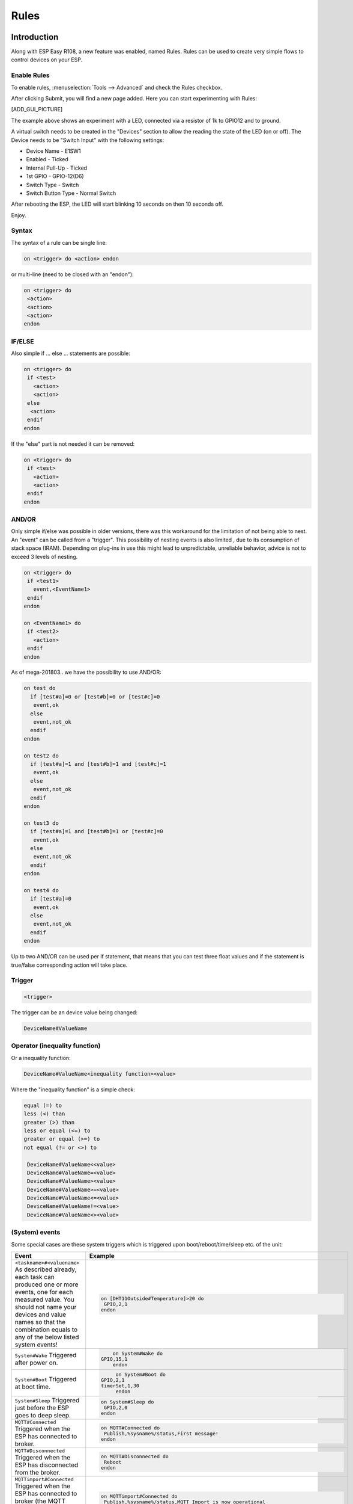 Rules
*****

Introduction
============

Along with ESP Easy R108, a new feature was enabled, named Rules.
Rules can be used to create very simple flows to control devices on your ESP.

Enable Rules
------------

To enable rules, :menuselection:`Tools --> Advanced` and check the Rules checkbox.

After clicking Submit, you will find a new page added. Here you can start
experimenting with Rules:

[ADD_GUI_PICTURE]

The example above shows an experiment with a LED, connected via a resistor of
1k to GPIO12 and to ground.

A virtual switch needs to be created in the "Devices" section to allow the
reading the state of the LED (on or off). The Device needs to be "Switch Input"
with the following settings:

* Device Name - E1SW1
* Enabled - Ticked
* Internal Pull-Up - Ticked
* 1st GPIO - GPIO-12(D6)
* Switch Type - Switch
* Switch Button Type - Normal Switch

After rebooting the ESP, the LED will start blinking 10 seconds on then 10 seconds off.

Enjoy.

Syntax
------

The syntax of a rule can be single line:

.. code-block:: html

  on <trigger> do <action> endon

or multi-line (need to be closed with an "endon"):

.. code-block:: html

  on <trigger> do
   <action>
   <action>
   <action>
  endon

IF/ELSE
-------

Also simple if ... else ... statements are possible:

.. code-block:: html

 on <trigger> do
  if <test>
    <action>
    <action>
  else
   <action>
  endif
 endon

If the "else" part is not needed it can be removed:

.. code-block:: html

 on <trigger> do
  if <test>
    <action>
    <action>
  endif
 endon

AND/OR
------

Only simple if/else was possible in older versions, there was this workaround
for the limitation of not being able to nest. An "event" can be called from a
"trigger". This possibility of nesting events is also limited , due to its
consumption of stack space (IRAM). Depending on plug-ins in use this might
lead to unpredictable, unreliable behavior, advice is not to exceed 3 levels
of nesting.

.. code-block:: html

 on <trigger> do
  if <test1>
    event,<EventName1>
  endif
 endon

 on <EventName1> do
  if <test2>
    <action>
  endif
 endon

As of mega-201803.. we have the possibility to use AND/OR:

.. code-block:: html

 on test do
   if [test#a]=0 or [test#b]=0 or [test#c]=0
    event,ok
   else
    event,not_ok
   endif
 endon

 on test2 do
   if [test#a]=1 and [test#b]=1 and [test#c]=1
    event,ok
   else
    event,not_ok
   endif
 endon

 on test3 do
   if [test#a]=1 and [test#b]=1 or [test#c]=0
    event,ok
   else
    event,not_ok
   endif
 endon

 on test4 do
   if [test#a]=0
    event,ok
   else
    event,not_ok
   endif
 endon

Up to two AND/OR can be used per if statement, that means that you can test
three float values and if the statement is true/false corresponding action will take place.

Trigger
-------

.. code-block:: html

  <trigger>

The trigger can be an device value being changed:

.. code-block:: html

  DeviceName#ValueName

Operator (inequality function)
------------------------------

Or a inequality function:

.. code-block:: html

 DeviceName#ValueName<inequality function><value>

Where the "inequality function" is a simple check:

.. code-block:: html

  equal (=) to
  less (<) than
  greater (>) than
  less or equal (<=) to
  greater or equal (>=) to
  not equal (!= or <>) to

   DeviceName#ValueName<<value>
   DeviceName#ValueName=<value>
   DeviceName#ValueName><value>
   DeviceName#ValueName>=<value>
   DeviceName#ValueName<=<value>
   DeviceName#ValueName!=<value>
   DeviceName#ValueName<><value>

(System) events
---------------

Some special cases are these system triggers which is triggered upon
boot/reboot/time/sleep etc. of the unit:

.. csv-table::
   :header: "Event", "Example"
   :widths: 30, 20

   "
   ``<taskname>#<valuename>``
   As described already, each task can produced one or more events, one for each measured value. You should not name your devices and value names so that the combination equals to any of the below listed system events!
   ","

   .. code-block:: html

      on [DHT11Outside#Temperature]>20 do
       GPIO,2,1
      endon

   "
   "
   ``System#Wake``
   Triggered after power on.
   ","

   .. code-block:: html

	   on System#Wake do
       GPIO,15,1
	   endon

   "
   "
   ``System#Boot``
   Triggered at boot time.
   ","

   .. code-block:: html

	   on System#Boot do
      GPIO,2,1
      timerSet,1,30
	   endon

   "
   "
   ``System#Sleep``
   Triggered just before the ESP goes to deep sleep.
   ","

   .. code-block:: html

	   on System#Sleep do
	    GPIO,2,0
	   endon

   "
   "
   ``MQTT#Connected``
   Triggered when the ESP has connected to broker.
   ","

   .. code-block:: html

	   on MQTT#Connected do
	    Publish,%sysname%/status,First message!
	   endon

   "
   "
   ``MQTT#Disconnected``
   Triggered when the ESP has disconnected from the broker.
   ","

   .. code-block:: html

	   on MQTT#Disconnected do
	    Reboot
	   endon

   "
   "
   ``MQTTimport#Connected``
   Triggered when the ESP has connected to broker (the MQTT Import plugin uses a separate connection than the generic one).
   ","

   .. code-block:: html

	   on MQTTimport#Connected do
	    Publish,%sysname%/status,MQTT Import is now operational
	   endon

   "
   "
   ``MQTTimport#Disconnected``
   Triggered when the ESP has disconnected from the broker (the MQTT Import plugin uses a separate connection than the generic one).
   ","

   .. code-block:: html

	   on MQTTimport#Disconnected do
	    Reboot
	   endon

   "
   "
   ``WiFi#Connected``
   Triggered when the ESP has connected to Wi-Fi.
   ","

   .. code-block:: html

	   on WiFi#Connected do
	    SendToHTTP,url.com,80,/report.php?hash=123abc456&t=[temp2#out]
	   endon

   "
   "
   ``WiFi#ChangedAccesspoint``
   Triggered when the ESP has changed to access point, will also trigger first time the unit connects to the Wi-Fi.
   ","

   .. code-block:: html

	   on WiFi#ChangedAccesspoint do
	    Publish,%sysname%/status,AP changed
	   endon

   "
   "
   ``WiFi#APmodeEnabled``
   Triggered when the ESP has set the AP mode (access point) active.
   This may happen when no valid WiFi settings are found or the ESP cannot connect to the set AP, but it can also be enabled via some command.
   N.B. Sending a publish command may not be very useful on this event, since this will mainly happen when there is no WiFi connection.
   ","

   .. code-block:: html

	   on WiFi#APmodeEnabled do
	    ... // Some command
	   endon

   "
   "
   ``WiFi#APmodeDisabled``
   Triggered when the ESP has disabled the AP mode (access point).
   This can happen some time (default 60 seconds) after a WiFi connection has been made. Or disabled using some command.
   ","

   .. code-block:: html

	   on WiFi#APmodeDisabled do
	    Publish,%sysname%/status,AP disabled
	   endon

   "
   "
   ``Login#Failed``
   Triggered when (someone) has tried to login to a ESP unit with admin password enabled, but have failed to enter correct password.
   ","

   .. code-block:: html

	   on Login#Failed do
	    Publish,%sysname%/warning,Intruder alert!
	   endon

   "
   "
   ``Time#Initialized``
   Triggered the first time (after boot) NTP is updating the unit.
   ","

   .. code-block:: html

	   on Time#Initialized do
	    Publish,%sysname%/Time,%systime%
	   endon

   "
   "
   ``Time#Set``
   Triggered when the time is set by an update from NTP.
   ","

   .. code-block:: html

	   on Time#Set do
	    Publish,%sysname%/Time,%systime%
	    Publish,%sysname%/NTP,Updated time at: %systime%
	   endon

   "
   "
   ``Rules#Timer=``
   As described already, triggered when a rules timer ends (setting a timer to 0 will disable the timer).
   ","

   .. code-block:: html

	   on Rules#Timer=1 do
	    GPIO,2,1
	   endon

   "
   "
   ``Clock#Time=``
   Triggered every minute with day and time like: Mon,12:30 or Tue,14:45. You can define triggers on specific days or all days using 'All' for days indicator. You can also use wildcards in the time setting like All,**:00 to run every hour.
   ","

   .. code-block:: html

	   on Clock#Time=All,12:00 do //will run once a day at noon
	    GPIO,2,1
	   endon

	   on Clock#Time=All,**:30 do //will run half past every hour
	    GPIO,2,1
	   endon

	   on Clock#Time=All,%sunrise% do //will run at sunrise  (%sunset% is also available)
	    GPIO,2,1
	   endon

   "

Test
----

.. code-block:: html

  <test>

As described in the trigger section the test is a check done by checking
if the DeviceName#ValueName is meeting a criteria:

.. code-block:: html

  [DeviceName#ValueName]<inequality function><value>

Where the value must be a float value with a dot as decimal sign. The
DeviceName#ValueName is closed by (square) brackets "[" and "]".

Action
------

.. code-block:: html

 <action>

The action can be any system command found in the [ADD_LINK].
Also plugin specific command are available as long as the plugin is in use.
In the case mentioned earlier we use a action to trigger multiple logics
tests (the "event" command).

Comment
-------

If you want you can add comments to any row in your rules code. Just
remember to add them after the code and always begin with "//":

.. code-block:: html

 on <trigger> do //If this happens then do that...
  if <test>
    <action>
    <action>
  else
   <action>
  endif //this is another comment
 endon

Best practice
-------------

It is possible to use CAPITAL letters and lower case as you please but best
practice is to use the same types of letters that are found in the
[ADD_LINK], and plugin specific commands. For the logics (on, if, else ... )
the general idea is to use lower case.

Regarding spaces in names it is recommended to NOT use them as it makes bug
testing rules a lot harder. Spaces between chunks of code is possible to make
the code more readable:

.. code-block:: html

 [DeviceName#ValueName]<<value> //These work...
 [DeviceName#ValueName] < <value> //the same...

Some working examples
=====================

TaskValueSet
------------

Dummy Device is a single way to store and read value on variable.
Just create Generic - Dummy Device and variables inside it.

.. code-block:: html

 TaskValueSet,TASKnr,VARnr,Value

This example for two switches that toggle one device (LED and Relay on GPIO 13 and 16).


.. code-block:: html

 on sw1#state do
  if [dummy#var1]=0
    TaskValueSet 12,1,0
  else
    TaskValueSet 12,1,1
  endif
  gpio,16,[dummy#var1]
  gpio,13,[dummy#var1]
 endon

 on sw1a#state do
  if [dummy#var1]=0
    TaskValueSet 12,1,1
  else
    TaskValueSet 12,1,0
  endif
  gpio,16,[dummy#var1]
  gpio,13,[dummy#var1]
 endon


Event value (%eventvalue%)
--------------------------

Rules engine specific:

%eventvalue% - substitutes the event value (everything that comes after
the '=' sign, up to four values are possible).

Sample rules section:

.. code-block:: html

 on remoteTimerControl do
   timerSet,1,%eventvalue%
 endon

Now send this command to the ESP:

.. code-block:: html

 http://<espeasyip>/control?cmd=event,remoteTimerControl=5

and it will set rules timer no 1 to 5 seconds. Using this technique you can
parse a value from an event to the rule engine.

.. note::
 'timerSet' is a rule command and cannot be run directly from a remote command.

If you want to check the transferred value within rules on the receiving ESP
(condition in if-statement), you will need to write the transferred value into
a Dummy device using the TaskValueSet command. It is then possible to check
the value of the Dummy device as condition in if-statement within rules.

Multiple event values:

.. code-block:: html

 on ToggleGPIO do
   GPIO,%eventvalue1%,%eventvalue2%
 endon

You could then use the command "ToggleGPIO" with dynamic GPIO numbers and state.

.. code-block:: html

 http://<espeasyip>/control?cmd=event,ToggleGPIO=12,1

PIR and LDR
-----------

.. code-block:: html

 On PIR#Switch do
   if [LDR#Light]<500
     gpio,16,[PIR#Switch]
   endif
 endon

.. note::

  In other words: If the PIR switch is set (to either 1 or 0) and if
  the light value < 500, then set GPIO port 16 of the ESP.

.. code-block:: html

 on PIR#Switch=1 do
   if [LDR#Light]<500
     gpio,16,[PIR#Switch]
   endif
 endon

Now the event is only triggered when the PIR switches on.

SR04 and LDR
------------

.. code-block:: html

 on SR04#range<100 do
   if [ldr#lux]<500
     gpio,2,0
     gpio,16,1
   else
     gpio,2,1
     gpio,16,0
   endif
 endon


Timer
-----

There are 8 timers (1-8) you can use:

.. code-block:: html

 On System#Boot do    //When the ESP boots, do
   servo,1,12,0
   timerSet,1,10      //Set Timer 1 for the next event in 10 seconds
 endon

 On Rules#Timer=1 do  //When Timer1 expires, do
   servo,1,12,30
   timerSet,2,1       //Set Timer 2 for the next event in 1 second
 endon

 On Rules#Timer=2 do  //When Timer2 expires, do
   servo,1,12,0
   timerSet,1,30      //Set Timer1 for the next event in 30 seconds
 endon


Starting/stopping repeating timers with events
----------------------------------------------

To disable an existing timer, set it to 0. This is useful to make repeating
timers for things like alarms or warnings:

.. code-block:: html

 //start the warning signal when we receive a start_warning event:
 On start_warning do
   timerSet,1,2
 endon

 //stop the warning signal when we receive a stop_warning event:
 On stop_warning do
   timerSet,1,0
 endon

 //create an actual warning signal, every time timer 1 expires:
 On Rules#Timer=1 do
   //repeat after 2 seconds
   timerSet,1,2
   //pulse some led on pin 4 shortly
   Pulse,4,1,100
   //produce a short 1000hz beep via a piezo element on pin 14
   tone,14,1000,100
 endon

To start or stop the warning signal use http:

.. code-block:: html

 http://<espeasyip>/control?cmd=event,start_warning
 http://<espeasyip>/control?cmd=event,stop_warning

HTTP call
---------

When you enter this first command with the correct IP address in the URL of your browser:

.. code-block:: html

 http://<espeasyip>/control?cmd=event,startwatering
 http://<espeasyip>/control?cmd=event,stopwatering

And have this rule in the addressed ESP:

.. code-block:: html

 On startwatering do
  gpio,12,1 //start watering (open valve)
  timerSet,1,600 //timer 1 set for 10 minutes
 endon

 On stopwatering do
  timerSet,1,0 //timer 1 set to halt, used to stop watering before the timer ends!
  gpio,12,0 //stop watering (close valve)
 endon

 On Rules#Timer=1 do
   gpio,12,0 //stop watering (close valve)
 endOn


Provided that you also have the valve etc., the plants will be happy.

SendTo and Publish
------------------

With SendTo you can add a Rule to your ESP Easy, capable of sending an event to another unit.
This can be useful in cases where you want to take immediate action.
There are two flavors:
- SendTo to send remote unit control commands using the internal peer to peer UDP messaging
- Publish to send remote commands to other ESP using MQTT broker

SendTo:  SendTo <unit>,<command>


Imagine you have two ESP Easy modules, ESP#1 and ESP#2
In the Rules section of ESP#1 you have this:

.. code-block:: html

 on demoEvent do
   sendTo,2,event,startwatering //(to use the previous example.)
 endon

And ESP#2 has the rules according to the previous example (givemesomewater)

If you then enter this with the correct IP address in the URL of your browser:

.. code-block:: html

 http://<ESP#1-ip >/control?cmd=event,demoEvent

Then ESP#1 shall send the event 'startwatering ' to ESP#2.

It is also possible to directly order GPIO changes, like:

.. code-block:: html

 on demoEvent do
   sendTo,2,GPIO,2,1
 endon


Publish

.. code-block:: html

 Publish,<topic>,<value>

To be created.

Time
----

With Rules you can also start or stop actions on a given day and time, or even on every day.

.. code-block:: html

 On Clock#Time=All,18:25 do // every day at 18:25 hours do ...
  gpio,14,0
 endon

Or for a specific day:

.. code-block:: html

 On Clock#Time=Sun,18:25 do  // for Sunday, but All, Sun, Mon, Tue, Wed, Thu, Fri, Sat will do.
  gpio,14,0
 endon

It is also possible to use the system value %systime% in rules conditions
to make things happen during certain hours of the day:

.. code-block:: html

  On Pir#Switch=1 do
   If %systime% < 07:00:00
    Gpio,16,0
   Endif
   If %systime% > 19:00:00
    Gpio,16,1
   Endif
  Endon

This will set GPIO 16 to 1 when the PIR is triggered, if the time is
before 7 in the morning or after 19:00 in the evening
( useful if you don't have a light sensor).

SendToHTTP
----------

To send a message to another device, like a command to switch on a light to Domoticz

.. code-block:: html

 On System#Boot do    //When the ESP boots, do
   timerSet,1,10      //Set Timer 1 for the next event in 10 seconds
 endon

 On Rules#Timer=1 do  //When Timer1 expires, do
   SendToHTTP 192.168.0.243,8080,/json.htm?type=command&param=switchlight&idx=174&switchcmd=On
 endon

Many users have reported problems with commands being truncated, particularly
when trying to send commands to Domoticz. It seems to be a parsing error.
There is the following workaround:

.. code-block:: html

   SendToHTTP 192.168.0.243,8080,/json.htm?type=param=switchlight&command&idx=174&switchcmd=On


Dew Point for temp/humidity sensors (BME280 for example)
--------------------------------------------------------

If you have a sensor that is monitoring the air temperature and the relative
humidity you may calculate the dew point with rules. This example use MQTT to
publish the values but you may change this to whatever you want. We also make
use of a 'dummy device' to dump values, this example use two BME280 with
different i2c addresses.

For dew point on the 'outside':

.. code-block:: html

 on TempHumidityPressure_OUTSIDE#%RH do
  TaskValueSet,7,1,[TempHumidityPressure_OUTSIDE#°C]-(100-[TempHumidityPressure_OUTSIDE#%RH])/5  // "7" is the number of the task that the dummy device is on, "1" is its first value where we dump our result
  if [TempHumidityPressure_OUTSIDE#%RH]>49
   Publish,%sysname%/DewPoint_OUTSIDE/°C,[Dew_point#°C1]
  else
   Publish,%sysname%/DewPoint_OUTSIDE/°C,[Dew_point#°C1]*  //This asterix shows that the calculation is not correct due to the humidity being below 50%!
  endif
 endon

For dew point on the 'inside':

.. code-block:: html

 on TempHumidityPressure_INSIDE#%RH do
  TaskValueSet,7,2,[TempHumidityPressure_INSIDE#°C]-(100-[TempHumidityPressure_INSIDE#%RH])/5  // "7" is the number of the task that the dummy device is on, "2" is its second value where we dump our result
  if [TempHumidityPressure_INSIDE#%RH]>49
   Publish,%sysname%/DewPoint_INSIDE/°C,[Dew_point#°C2]
  else
   Publish,%sysname%/DewPoint_INSIDE/°C,[Dew_point#°C2]*  //This asterix shows that the calculation is not correct due to the humidity being below 50%!
  endif
 endon


Report IP every 30 seconds using MQTT
-------------------------------------

This rule also work as a ping or heart beat of the unit. If it has not
published a IP number for 30+ seconds the unit is experiencing problems.

.. code-block:: html

 On System#Boot do    //When the ESP boots, do
  Publish,%sysname%/IP,%ip%
  timerSet,1,30      //Set Timer 1 for the next event in 30 seconds
 endon

 On Rules#Timer=1 do  //When Timer1 expires, do
  Publish,%sysname%/IP,%ip%
  timerSet,1,30       //Resets the Timer 1 for another 30 seconds
 endon

Custom reports to Domoticz with own IDX
---------------------------------------

This rule was presented as a workaround for a problem where a sensor had
three different values but only one IDX value. You could publish your own
Domoticz messages (MQTT or HTTP) using this method. Below we use the INA219
plugin that have 3 values which of the two second ones are Amps and Watts,
just as an example we want to publish these as custom messages with a unique IDX value.

*MQTT*

.. code-block:: html

 on INA219#Amps do
  Publish domoticz/in,{"idx":123456,"nvalue":0,"svalue":"[INA219#Amps]"} //Own made up IDX 123456
 endon

 on INA219#Watts do
  Publish domoticz/in,{"idx":654321,"nvalue":0,"svalue":"[INA219#Watts]"} //Own made up IDX 654321
 endon


*HTTP*

.. code-block:: html

 on INA219#Amps do
  SendToHTTP 192.168.1.2,8080,/json.htm?type=command&param=udevice&idx=123456&nvalue=0&svalue=[INA219#Amps] //Own made up IDX 123456
 endon

 on INA219#Watts do
  SendToHTTP 192.168.1.2,8080,/json.htm?type=command&param=udevice&idx=654321&nvalue=0&svalue=[INA219#Watts] //Own made up IDX 654321
 endon

(Given that your Domoticz server is on "192.168.1.2:8080", you should change
to your server IP and PORT number. If the HTTP publishing is not working,
please refer to this [ADD_LINK] for a workaround.)

One button, multiple actions using long press
---------------------------------------------

Using a "normal switch" device which is in this example normally set to low
(0) you can make one of two actions  when pressed. If you either release the
button in less than a second or press it for more than a second:

.. code-block:: html

 on Button#State=1 do
  timerSet,1,1
 endon

 on rules#timer=1 do
  if [Button#State]=0
   //Action if button is short pressed
  else
   //Action if button is still pressed
  endif
 endon
